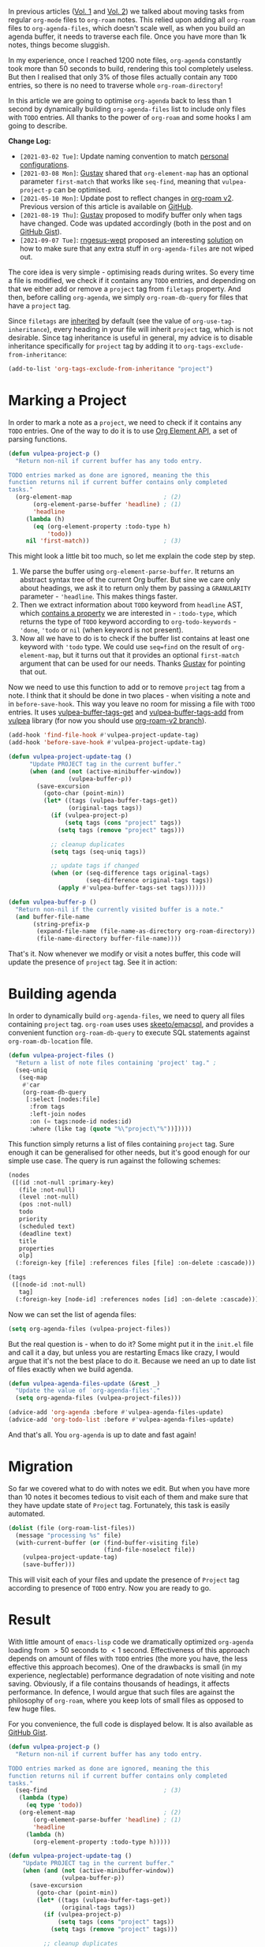 In previous articles ([[d12frosted:/posts/2020-06-23-task-management-with-roam-vol1][Vol. 1]] and [[d12frosted:/posts/2020-06-24-task-management-with-roam-vol2][Vol. 2]]) we talked about moving tasks from regular =org-mode= files to =org-roam= notes. This relied upon adding all =org-roam= files to =org-agenda-files=, which doesn't scale well, as when you build an agenda buffer, it needs to traverse each file. Once you have more than 1k notes, things become sluggish.

In my experience, once I reached 1200 note files, =org-agenda= constantly took more than 50 seconds to build, rendering this tool completely useless. But then I realised that only 3% of those files actually contain any =TODO= entries, so there is no need to traverse whole =org-roam-directory=!

In this article we are going to optimise =org-agenda= back to less than 1 second by dynamically building =org-agenda-files= list to include only files with =TODO= entries. All thanks to the power of =org-roam= and some hooks I am going to describe.

*Change Log:*

- ~[2021-03-02 Tue]~: Update naming convention to match [[https://github.com/d12frosted/environment/tree/master/emacs][personal configurations]].
- ~[2021-03-08 Mon]~: [[https://github.com/Whil-][Gustav]] shared that =org-element-map= has an optional parameter =first-match= that works like =seq-find=, meaning that =vulpea-project-p= can be optimised.
- ~[2021-05-10 Mon]~: Update post to reflect changes in [[https://github.com/org-roam/org-roam/pull/1401][org-roam v2]]. Previous version of this article is available on [[https://github.com/d12frosted/d12frosted.io/blob/c16870cab6ebbaafdf73c7c3589abbd27c20ac52/posts/2021-01-16-task-management-with-roam-vol5.org][GitHub]].
- ~[2021-08-19 Thu]~: [[https://github.com/Whil-][Gustav]] proposed to modify buffer only when tags have changed. Code was updated accordingly (both in the post and on [[https://gist.github.com/d12frosted/a60e8ccb9aceba031af243dff0d19b2e][GitHub Gist]]).
- ~[2021-09-07 Tue]~: [[https://github.com/rngesus-wept][rngesus-wept]] proposed an interesting [[https://github.com/d12frosted/d12frosted.io/issues/15#issuecomment-910213001][solution]] on how to make sure that any extra stuff in =org-agenda-files= are not wiped out.

#+begin_html
<!--more-->
#+end_html

The core idea is very simple - optimising reads during writes. So every time a file is modified, we check if it contains any =TODO= entries, and depending on that we either add or remove a =project= tag from =filetags= property. And then, before calling =org-agenda=, we simply =org-roam-db-query= for files that have a =project= tag.

Since =filetags= are [[https://orgmode.org/manual/Tag-Inheritance.html][inherited]] by default (see the value of =org-use-tag-inheritance=), every heading in your file will inherit =project= tag, which is not desirable. Since tag inheritance is useful in general, my advice is to disable inheritance specifically for =project= tag by adding it to =org-tags-exclude-from-inheritance=:

#+begin_src emacs-lisp
  (add-to-list 'org-tags-exclude-from-inheritance "project")
#+end_src

[[file:/images/2021-01-16-task-management-with-roam-vol5/2022-07-19-21-14-37-org-notes-project-tag-update.gif]]

* Marking a Project
:PROPERTIES:
:ID:                     3f2c978b-9937-4985-b1d7-0845e317fa76
:END:

In order to mark a note as a =project=, we need to check if it contains any =TODO= entries. One of the way to do it is to use [[https://orgmode.org/worg/dev/org-element-api.html][Org Element API]], a set of parsing functions.

#+begin_src emacs-lisp
  (defun vulpea-project-p ()
    "Return non-nil if current buffer has any todo entry.

  TODO entries marked as done are ignored, meaning the this
  function returns nil if current buffer contains only completed
  tasks."
    (org-element-map                          ; (2)
         (org-element-parse-buffer 'headline) ; (1)
         'headline
       (lambda (h)
         (eq (org-element-property :todo-type h)
             'todo))
       nil 'first-match))                     ; (3)
#+end_src

This might look a little bit too much, so let me explain the code step by step.

1. We parse the buffer using =org-element-parse-buffer=. It returns an abstract syntax tree of the current Org buffer. But sine we care only about headings, we ask it to return only them by passing a =GRANULARITY= parameter - ='headline=. This makes things faster.
2. Then we extract information about =TODO= keyword from =headline= AST, which [[https://orgmode.org/worg/dev/org-element-api.html#org658999f][contains a property]] we are interested in - =:todo-type=, which returns the type of =TODO= keyword according to =org-todo-keywords= - ='done=, ='todo= or =nil= (when keyword is not present).
3. Now all we have to do is to check if the buffer list contains at least one keyword with ='todo= type. We could use =seq=find= on the result of =org-element-map=, but it turns out that it provides an optional =first-match= argument that can be used for our needs. Thanks [[https://github.com/Whil-][Gustav]] for pointing that out.

Now we need to use this function to add or to remove =project= tag from a note. I think that it should be done in two places - when visiting a note and in =before-save-hook=. This way you leave no room for missing a file with =TODO= entries. It uses [[https://github.com/d12frosted/vulpea/blob/6a735c34f1f64e1f70da77989e9ce8da7864e5ff/vulpea-buffer.el#L69][vulpea-buffer-tags-get]] and [[https://github.com/d12frosted/vulpea/blob/6a735c34f1f64e1f70da77989e9ce8da7864e5ff/vulpea-buffer.el#L79][vulpea-buffer-tags-add]] from [[https://github.com/d12frosted/vulpea][vulpea]] library (for now you should use [[https://github.com/d12frosted/vulpea/pull/92][org-roam-v2 branch]]).

#+begin_src emacs-lisp
  (add-hook 'find-file-hook #'vulpea-project-update-tag)
  (add-hook 'before-save-hook #'vulpea-project-update-tag)

  (defun vulpea-project-update-tag ()
        "Update PROJECT tag in the current buffer."
        (when (and (not (active-minibuffer-window))
                   (vulpea-buffer-p))
          (save-excursion
            (goto-char (point-min))
            (let* ((tags (vulpea-buffer-tags-get))
                   (original-tags tags))
              (if (vulpea-project-p)
                  (setq tags (cons "project" tags))
                (setq tags (remove "project" tags)))

              ;; cleanup duplicates
              (setq tags (seq-uniq tags))

              ;; update tags if changed
              (when (or (seq-difference tags original-tags)
                        (seq-difference original-tags tags))
                (apply #'vulpea-buffer-tags-set tags))))))

  (defun vulpea-buffer-p ()
    "Return non-nil if the currently visited buffer is a note."
    (and buffer-file-name
         (string-prefix-p
          (expand-file-name (file-name-as-directory org-roam-directory))
          (file-name-directory buffer-file-name))))
#+end_src

That's it. Now whenever we modify or visit a notes buffer, this code will update the presence of =project= tag. See it in action:

#+BEGIN_EXPORT html
<div class="post-image">
<img src="/images/org-notes-project-tag-update.gif" />
</div>
#+END_EXPORT

* Building agenda
:PROPERTIES:
:ID:                     1388e376-45f5-4b43-b172-52e98b240732
:END:

In order to dynamically build =org-agenda-files=, we need to query all files containing =project= tag. =org-roam= uses uses [[https://github.com/skeeto/emacsql][skeeto/emacsql]], and provides a convenient function =org-roam-db-query= to execute SQL statements against =org-roam-db-location= file.

#+begin_src emacs-lisp
  (defun vulpea-project-files ()
    "Return a list of note files containing 'project' tag." ;
    (seq-uniq
     (seq-map
      #'car
      (org-roam-db-query
       [:select [nodes:file]
        :from tags
        :left-join nodes
        :on (= tags:node-id nodes:id)
        :where (like tag (quote "%\"project\"%"))]))))
#+end_src

This function simply returns a list of files containing =project= tag. Sure enough it can be generalised for other needs, but it's good enough for our simple use case. The query is run against the following schemes:

#+begin_src emacs-lisp
  (nodes
   ([(id :not-null :primary-key)
     (file :not-null)
     (level :not-null)
     (pos :not-null)
     todo
     priority
     (scheduled text)
     (deadline text)
     title
     properties
     olp]
    (:foreign-key [file] :references files [file] :on-delete :cascade)))

  (tags
   ([(node-id :not-null)
     tag]
    (:foreign-key [node-id] :references nodes [id] :on-delete :cascade)))
#+end_src

Now we can set the list of agenda files:

#+begin_src emacs-lisp
  (setq org-agenda-files (vulpea-project-files))
#+end_src

But the real question is - when to do it? Some might put it in the =init.el= file and call it a day, but unless you are restarting Emacs like crazy, I would argue that it's not the best place to do it. Because we need an up to date list of files exactly when we build agenda.

#+begin_src emacs-lisp
  (defun vulpea-agenda-files-update (&rest _)
    "Update the value of `org-agenda-files'."
    (setq org-agenda-files (vulpea-project-files)))

  (advice-add 'org-agenda :before #'vulpea-agenda-files-update)
  (advice-add 'org-todo-list :before #'vulpea-agenda-files-update)
#+end_src

And that's all. You =org-agenda= is up to date and fast again!

* Migration
:PROPERTIES:
:ID:                     c84864d3-e6c3-488b-a783-26869541227c
:END:

So far we covered what to do with notes we edit. But when you have more than 10 notes it becomes tedious to visit each of them and make sure that they have update state of =Project= tag. Fortunately, this task is easily automated.

#+begin_src emacs-lisp
  (dolist (file (org-roam-list-files))
    (message "processing %s" file)
    (with-current-buffer (or (find-buffer-visiting file)
                             (find-file-noselect file))
      (vulpea-project-update-tag)
      (save-buffer)))
#+end_src

This will visit each of your files and update the presence of =Project= tag
according to presence of =TODO= entry. Now you are ready to go.

* Result
:PROPERTIES:
:ID:                     82ee42b2-c69a-4e4f-98c0-1688dc4d4f65
:END:

With little amount of =emacs-lisp= code we dramatically optimized =org-agenda= loading from $> 50$ seconds to $< 1$ second. Effectiveness of this approach depends on amount of files with =TODO= entries (the more you have, the less effective this approach becomes). One of the drawbacks is small (in my experience, neglectable) performance degradation of note visiting and note saving. Obviously, if a file contains thousands of headings, it affects performance. In defence, I would argue that such files are against the philosophy of =org-roam=, where you keep lots of small files as opposed to few huge files.

For you convenience, the full code is displayed below. It is also available as [[https://gist.github.com/d12frosted/a60e8ccb9aceba031af243dff0d19b2e][GitHub Gist]].

#+begin_src emacs-lisp
  (defun vulpea-project-p ()
    "Return non-nil if current buffer has any todo entry.

  TODO entries marked as done are ignored, meaning the this
  function returns nil if current buffer contains only completed
  tasks."
    (seq-find                                 ; (3)
     (lambda (type)
       (eq type 'todo))
     (org-element-map                         ; (2)
         (org-element-parse-buffer 'headline) ; (1)
         'headline
       (lambda (h)
         (org-element-property :todo-type h)))))

  (defun vulpea-project-update-tag ()
      "Update PROJECT tag in the current buffer."
      (when (and (not (active-minibuffer-window))
                 (vulpea-buffer-p))
        (save-excursion
          (goto-char (point-min))
          (let* ((tags (vulpea-buffer-tags-get))
                 (original-tags tags))
            (if (vulpea-project-p)
                (setq tags (cons "project" tags))
              (setq tags (remove "project" tags)))

            ;; cleanup duplicates
            (setq tags (seq-uniq tags))

            ;; update tags if changed
            (when (or (seq-difference tags original-tags)
                      (seq-difference original-tags tags))
              (apply #'vulpea-buffer-tags-set tags))))))

  (defun vulpea-buffer-p ()
    "Return non-nil if the currently visited buffer is a note."
    (and buffer-file-name
         (string-prefix-p
          (expand-file-name (file-name-as-directory org-roam-directory))
          (file-name-directory buffer-file-name))))

  (defun vulpea-project-files ()
      "Return a list of note files containing 'project' tag." ;
      (seq-uniq
       (seq-map
        #'car
        (org-roam-db-query
         [:select [nodes:file]
          :from tags
          :left-join nodes
          :on (= tags:node-id nodes:id)
          :where (like tag (quote "%\"project\"%"))]))))

  (defun vulpea-agenda-files-update (&rest _)
    "Update the value of `org-agenda-files'."
    (setq org-agenda-files (vulpea-project-files)))

  (add-hook 'find-file-hook #'vulpea-project-update-tag)
  (add-hook 'before-save-hook #'vulpea-project-update-tag)

  (advice-add 'org-agenda :before #'vulpea-agenda-files-update)
  (advice-add 'org-todo-list :before #'vulpea-agenda-files-update)
#+end_src

Thank you for your patience.

* Task Management with org-roam Series
:PROPERTIES:
:ID:                     2f8ad16f-05ef-406e-8783-55cba1050e60
:END:

1. [[d12frosted:/posts/2020-06-23-task-management-with-roam-vol1][Path to Roam]]
2. [[d12frosted:/posts/2020-06-24-task-management-with-roam-vol2][Categories]]
3. [[d12frosted:/posts/2020-06-25-task-management-with-roam-vol3][FILETAGS]]
4. [[d12frosted:/posts/2020-07-07-task-management-with-roam-vol4][Automatic tagging]]
5. [[d12frosted:/posts/2021-01-16-task-management-with-roam-vol5][Dynamic and fast agenda]]
6. [[d12frosted:/posts/2021-01-24-task-management-with-roam-vol6][Select a person and view related tasks]]
7. [[d12frosted:/posts/2021-05-21-task-management-with-roam-vol7][Capture]]

* References
:PROPERTIES:
:ID:                     6b7c1ffb-61e8-4e39-8a70-7d47f9ce829c
:END:

- [[https://orgmode.org/worg/dev/org-element-api.html][Org Element API]]
- [[https://github.com/skeeto/emacsql][skeeto/emacsql]]
- Code from this article is available as [[https://gist.github.com/d12frosted/a60e8ccb9aceba031af243dff0d19b2e][GitHub Gist]]
